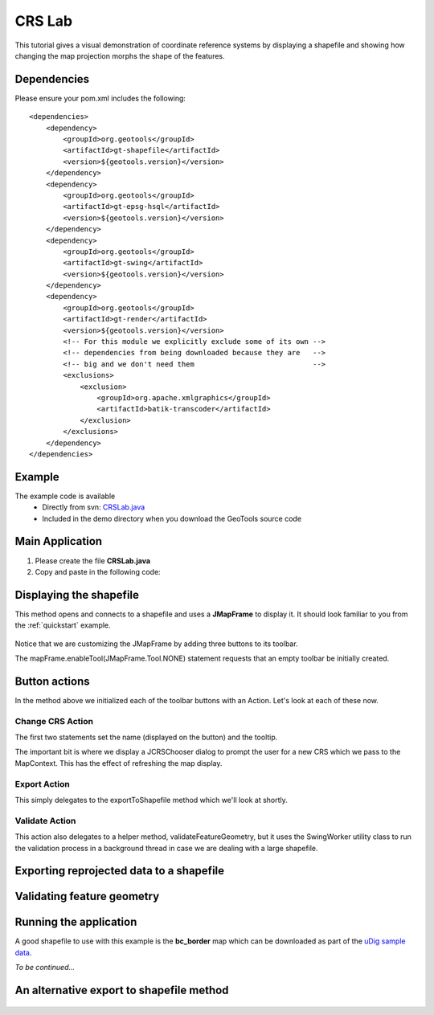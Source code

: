 .. _crslab:

CRS Lab
=======

This tutorial gives a visual demonstration of coordinate reference systems by displaying
a shapefile and showing how changing the map projection morphs the shape of the features.

Dependencies
------------
 
Please ensure your pom.xml includes the following::

  <dependencies>
      <dependency>
          <groupId>org.geotools</groupId>
          <artifactId>gt-shapefile</artifactId>
          <version>${geotools.version}</version>
      </dependency>
      <dependency>
          <groupId>org.geotools</groupId>
          <artifactId>gt-epsg-hsql</artifactId>
          <version>${geotools.version}</version>
      </dependency>
      <dependency>
          <groupId>org.geotools</groupId>
          <artifactId>gt-swing</artifactId>
          <version>${geotools.version}</version>
      </dependency>
      <dependency>
          <groupId>org.geotools</groupId>
          <artifactId>gt-render</artifactId>
          <version>${geotools.version}</version>
          <!-- For this module we explicitly exclude some of its own -->
          <!-- dependencies from being downloaded because they are   -->
          <!-- big and we don't need them                            -->
          <exclusions>
              <exclusion>
                  <groupId>org.apache.xmlgraphics</groupId>
                  <artifactId>batik-transcoder</artifactId>
              </exclusion>
          </exclusions>
      </dependency>
  </dependencies>

Example
-------

The example code is available
 * Directly from svn: CRSLab.java_
 * Included in the demo directory when you download the GeoTools source code

.. _CRSLab.java: http://svn.osgeo.org/geotools/trunk/demo/example/src/main/java/org/geotools/demo/CRSLab.java 
 
Main Application
----------------
1. Please create the file **CRSLab.java**
2. Copy and paste in the following code:

   .. literalinclude:: ../../../../../demo/example/src/main/java/org/geotools/demo/CRSLab.java
      :language: java
      :start-after: // docs start source
      :end-before: // docs end main

Displaying the shapefile
------------------------

This method opens and connects to a shapefile and uses a **JMapFrame** to display it. It should look familiar to you from 
the :ref:`quickstart` example.

   .. literalinclude:: ../../../../../demo/example/src/main/java/org/geotools/demo/CRSLab.java
      :language: java
      :start-after: // docs start display
      :end-before: // docs end display

Notice that we are customizing the JMapFrame by adding three buttons to its toolbar.

The mapFrame.enableTool(JMapFrame.Tool.NONE) statement requests that an empty toolbar be initially created.

Button actions
--------------

In the method above we initialized each of the toolbar buttons with an Action. Let's look at each of these now.

Change CRS Action
~~~~~~~~~~~~~~~~~

The first two statements set the name (displayed on the button) and the tooltip.

The important bit is where we display a JCRSChooser dialog to prompt the user for a new CRS which we pass to the MapContext. This has
the effect of refreshing the map display.

   .. literalinclude:: ../../../../../demo/example/src/main/java/org/geotools/demo/CRSLab.java
      :language: java
      :start-after: // docs start crs action
      :end-before: // docs end crs action

Export Action
~~~~~~~~~~~~~

This simply delegates to the exportToShapefile method which we'll look at shortly.

   .. literalinclude:: ../../../../../demo/example/src/main/java/org/geotools/demo/CRSLab.java
      :language: java
      :start-after: // docs start export action
      :end-before: // docs end export action

Validate Action
~~~~~~~~~~~~~~~

This action also delegates to a helper method, validateFeatureGeometry, but it uses the SwingWorker
utility class to run the validation process in a background thread in case we are dealing with a large
shapefile.

   .. literalinclude:: ../../../../../demo/example/src/main/java/org/geotools/demo/CRSLab.java
      :language: java
      :start-after: // docs start validate action
      :end-before: // docs end validate action

Exporting reprojected data to a shapefile
-----------------------------------------

   .. literalinclude:: ../../../../../demo/example/src/main/java/org/geotools/demo/CRSLab.java
      :language: java
      :start-after: // docs start export
      :end-before: // docs end export

Validating feature geometry
---------------------------

   .. literalinclude:: ../../../../../demo/example/src/main/java/org/geotools/demo/CRSLab.java
      :language: java
      :start-after: // docs start validate
      :end-before: // docs end validate


Running the application
-----------------------

A good shapefile to use with this example is the **bc_border** map which can be downloaded as part of the `uDig sample data`__.

.. _udigdata: http://udig.refractions.net/docs/data-v1_2.zip

__ udigdata_

*To be continued...*

An alternative export to shapefile method
-----------------------------------------

   .. literalinclude:: ../../../../../demo/example/src/main/java/org/geotools/demo/CRSLab.java
      :language: java
      :start-after: // docs start export2
      :end-before: // docs end export2

